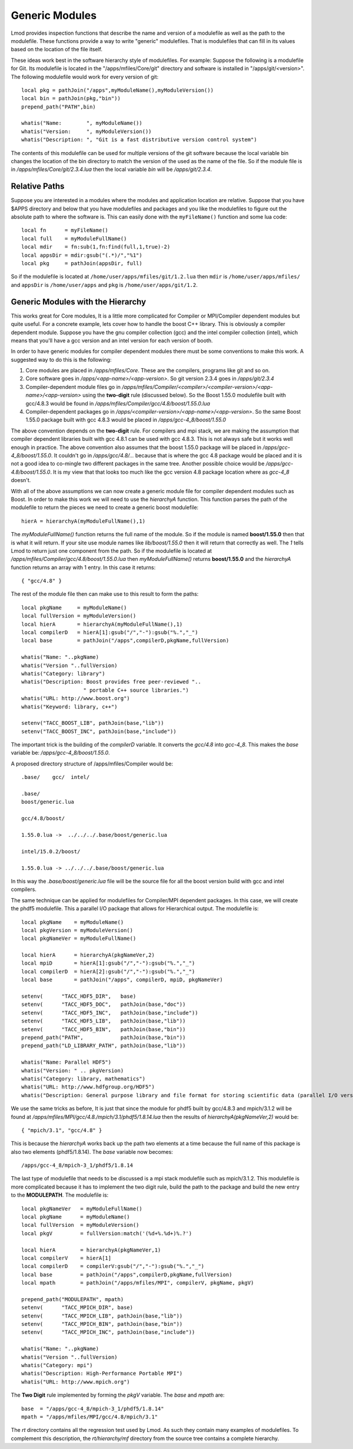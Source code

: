 Generic Modules
===============

Lmod provides inspection functions that describe the name
and version of a modulefile as well as the path to the modulefile.
These functions provide a way to write "generic" modulefiles.  That is
modulefiles that can fill in its values based on the location of the
file itself.  

These ideas work best in the software hierarchy style of modulefiles.
For example: Suppose the following is a modulefile for Git.  Its
modulefile is located in the "/apps/mfiles/Core/git" directory and
software is installed in "/apps/git/<version>".  The following
modulefile would work for every version of git::


   local pkg = pathJoin("/apps",myModuleName(),myModuleVersion())
   local bin = pathJoin(pkg,"bin"))
   prepend_path("PATH",bin)

   whatis("Name:        ", myModuleName())
   whatis("Version:     ", myModuleVersion())
   whatis("Description: ", "Git is a fast distributive version control system")
  
The contents of this modulefile can be used for multiple versions of
the git software because the local variable bin changes the location
of the bin directory to match the version of the used as the name of
the file.  So if the module file is in
`/apps/mfiles/Core/git/2.3.4.lua` then the local variable `bin` will
be `/apps/git/2.3.4`.


Relative Paths
~~~~~~~~~~~~~~

Suppose you are interested in a modules where the modules and
application location are relative.  Suppose that you have $APPS
directory and below that you have modulefiles and packages and you
like the modulefiles to figure out the absolute path to where the
software is.  This can easily done with the ``myFileName()`` function
and some lua code::

     local fn      = myFileName()
     local full    = myModuleFullName()
     local mdir    = fn:sub(1,fn:find(full,1,true)-2)
     local appsDir = mdir:gsub("(.*)/","%1")
     local pkg     = pathJoin(appsDir, full)

So if the modulefile is located at
``/home/user/apps/mfiles/git/1.2.lua`` then ``mdir`` is
``/home/user/apps/mfiles/`` and ``appsDir`` is ``/home/user/apps``
and ``pkg`` is ``/home/user/apps/git/1.2``.




Generic Modules with the Hierarchy
~~~~~~~~~~~~~~~~~~~~~~~~~~~~~~~~~~

This works great for Core modules, It is a little more complicated for
Compiler or MPI/Compiler dependent modules but quite useful. For a
concrete example, lets cover how to handle the boost C++ library.
This is obviously a compiler dependent module. Suppose you have the
gnu compiler collection (gcc) and the  intel compiler collection
(intel), which means that you'll have a gcc version and an intel
version for each version of booth.

In order to have generic modules for compiler dependent modules there
must be some conventions to make this work.  A suggested way to do
this is the following:

#. Core modules are placed in `/apps/mfiles/Core`.  These are the
   compilers, programs like git and so on.
#. Core software goes in `/apps/<app-name>/<app-version>`.
   So git version 2.3.4 goes in  `/apps/git/2.3.4`
#. Compiler-dependent module files go in
   `/apps/mfiles/Compiler/<compiler>/<compiler-version>/<app-name>/<app-version>`
   using the **two-digit** rule (discussed below).  So the Boost
   1.55.0 modulefile built with gcc/4.8.3 would be found in
   `/apps/mfiles/Compiler/gcc/4.8/boost/1.55.0.lua`
#. Compiler-dependent packages go in
   `/apps/<compiler-version>/<app-name>/<app-version>`.  So the same
   Boost 1.55.0 package built with gcc 4.8.3 would be placed in
   `/apps/gcc-4_8/boost/1.55.0`

The above convention depends on the **two-digit** rule.  For compilers
and mpi stack, we are making the assumption that compiler dependent
libraries built with gcc 4.8.1 can be used with gcc 4.8.3. This is not
always safe but it works well enough in practice.  The above
convention also assumes that the boost 1.55.0 package will be placed
in `/apps/gcc-4_8/boost/1.55.0`.  It couldn't go in
*/apps/gcc/4.8/...* because that is where the gcc 4.8 package would
be placed and it is not a good idea to co-mingle two different
packages in the same tree.  Another possible choice would be
*/apps/gcc-4.8/boost/1.55.0*.  It is my view that that looks too much
like the gcc version 4.8 package location where as *gcc-4_8* doesn't.

With all of the above assumptions we can now create a generic module
file for compiler dependent modules such as Boost.  In order to make
this work we will need to use the `hierarchyA` function.  This
function parses the path of the modulefile to return the pieces we
need to create a generic boost modulefile::

   hierA = hierarchyA(myModuleFullName(),1)

The `myModuleFullName()` function returns the full name of the
module.  So if the module is named **boost/1.55.0** then that is what
it will return.  If your site use module names like `lib/boost/1.55.0`
then it will return that correctly as well. The *1* tells Lmod to
return just one component from the path.  So if the modulefile is
located at `/apps/mfiles/Compiler/gcc/4.8/boost/1.55.0.lua` then
`myModuleFullName()` returns **boost/1.55.0** and the `hierarchyA`
function returns an array with 1 entry.  In this case it returns::

   { "gcc/4.8" }

The rest of the module file then can make use to this result to form
the paths::

    local pkgName     = myModuleName()
    local fullVersion = myModuleVersion()
    local hierA       = hierarchyA(myModuleFullName(),1)
    local compilerD   = hierA[1]:gsub("/","-"):gsub("%.","_")
    local base        = pathJoin("/apps",compilerD,pkgName,fullVersion)

    whatis("Name: "..pkgName)
    whatis("Version "..fullVersion)
    whatis("Category: library")
    whatis("Description: Boost provides free peer-reviewed "..
                        " portable C++ source libraries.")
    whatis("URL: http://www.boost.org")
    whatis("Keyword: library, c++")

    setenv("TACC_BOOST_LIB", pathJoin(base,"lib"))
    setenv("TACC_BOOST_INC", pathJoin(base,"include"))

The important trick is the building of the `compilerD` variable.  It
converts the `gcc/4.8` into `gcc-4_8`.  This makes the `base` variable
be: `/apps/gcc-4_8/boost/1.55.0`.

A proposed directory structure of /apps/mfiles/Compiler would be::


    .base/    gcc/  intel/

    .base/
    boost/generic.lua

    gcc/4.8/boost/

    1.55.0.lua ->  ../../../.base/boost/generic.lua

    intel/15.0.2/boost/

    1.55.0.lua -> ../../../.base/boost/generic.lua

In this way the `.base/boost/generic.lua` file will be the source file
for all the boost version build with gcc and intel compilers.


The same technique can be applied for modulefiles for Compiler/MPI
dependent packages.  In this case, we will create the phdf5
modulefile.  This a parallel I/O package that allows for Hierarchical
output.  The modulefile is::

    local pkgName    = myModuleName()
    local pkgVersion = myModuleVersion()
    local pkgNameVer = myModuleFullName()

    local hierA      = hierarchyA(pkgNameVer,2)
    local mpiD       = hierA[1]:gsub("/","-"):gsub("%.","_")
    local compilerD  = hierA[2]:gsub("/","-"):gsub("%.","_")
    local base       = pathJoin("/apps", compilerD, mpiD, pkgNameVer)

    setenv(      "TACC_HDF5_DIR",   base)
    setenv(      "TACC_HDF5_DOC",   pathJoin(base,"doc"))
    setenv(      "TACC_HDF5_INC",   pathJoin(base,"include"))
    setenv(      "TACC_HDF5_LIB",   pathJoin(base,"lib"))
    setenv(      "TACC_HDF5_BIN",   pathJoin(base,"bin"))
    prepend_path("PATH",            pathJoin(base,"bin"))
    prepend_path("LD_LIBRARY_PATH", pathJoin(base,"lib"))

    whatis("Name: Parallel HDF5")
    whatis("Version: " .. pkgVersion)
    whatis("Category: library, mathematics")
    whatis("URL: http://www.hdfgroup.org/HDF5")
    whatis("Description: General purpose library and file format for storing scientific data (parallel I/O version)")

We use the same tricks as before,  It is just that since the module
for phdf5 built by gcc/4.8.3 and mpich/3.1.2 will be found at
`/apps/mfiles/MPI/gcc/4.8./mpich/3.1/phdf5/1.8.14.lua` then the
results of `hierarchyA(pkgNameVer,2)` would be::

    { "mpich/3.1", "gcc/4.8" }

This is because the `hierarchyA` works back up the path two elements
at a time because the full name of this package is also two elements
(phdf5/1.8.14).  The `base` variable now becomes::

    /apps/gcc-4_8/mpich-3_1/phdf5/1.8.14

The last type of modulefile that needs to be discussed is a mpi stack
modulefile such as mpich/3.1.2.  This modulefile is more complicated
because it has to implement the two digit rule, build the path to the
package and build the new entry to the **MODULEPATH**.  The modulefile
is::

    local pkgNameVer   = myModuleFullName()
    local pkgName      = myModuleName()
    local fullVersion  = myModuleVersion()
    local pkgV         = fullVersion:match('(%d+%.%d+)%.?')

    local hierA        = hierarchyA(pkgNameVer,1)
    local compilerV    = hierA[1]
    local compilerD    = compilerV:gsub("/","-"):gsub("%.","_")
    local base         = pathJoin("/apps",compilerD,pkgName,fullVersion)
    local mpath        = pathJoin("/apps/mfiles/MPI", compilerV, pkgName, pkgV)

    prepend_path("MODULEPATH", mpath)
    setenv(      "TACC_MPICH_DIR", base)
    setenv(      "TACC_MPICH_LIB", pathJoin(base,"lib"))
    setenv(      "TACC_MPICH_BIN", pathJoin(base,"bin"))
    setenv(      "TACC_MPICH_INC", pathJoin(base,"include"))

    whatis("Name: "..pkgName)
    whatis("Version "..fullVersion)
    whatis("Category: mpi")
    whatis("Description: High-Performance Portable MPI")
    whatis("URL: http://www.mpich.org")

The **Two Digit** rule implemented by forming the `pkgV` variable. The
`base` and `mpath` are::

    base  = "/apps/gcc-4_8/mpich-3_1/phdf5/1.8.14"
    mpath = "/apps/mfiles/MPI/gcc/4.8/mpich/3.1"

The *rt* directory contains all the regression test used by Lmod.  As
such they contain many examples of modulefiles.  To complement this
description, the *rt/hierarchy/mf* directory from the source tree
contains a complete hierarchy.

